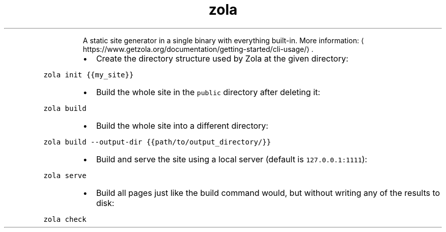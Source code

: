 .TH zola
.PP
.RS
A static site generator in a single binary with everything built\-in.
More information: \[la]https://www.getzola.org/documentation/getting-started/cli-usage/\[ra]\&.
.RE
.RS
.IP \(bu 2
Create the directory structure used by Zola at the given directory:
.RE
.PP
\fB\fCzola init {{my_site}}\fR
.RS
.IP \(bu 2
Build the whole site in the \fB\fCpublic\fR directory after deleting it:
.RE
.PP
\fB\fCzola build\fR
.RS
.IP \(bu 2
Build the whole site into a different directory:
.RE
.PP
\fB\fCzola build \-\-output\-dir {{path/to/output_directory/}}\fR
.RS
.IP \(bu 2
Build and serve the site using a local server (default is \fB\fC127.0.0.1:1111\fR):
.RE
.PP
\fB\fCzola serve\fR
.RS
.IP \(bu 2
Build all pages just like the build command would, but without writing any of the results to disk:
.RE
.PP
\fB\fCzola check\fR
